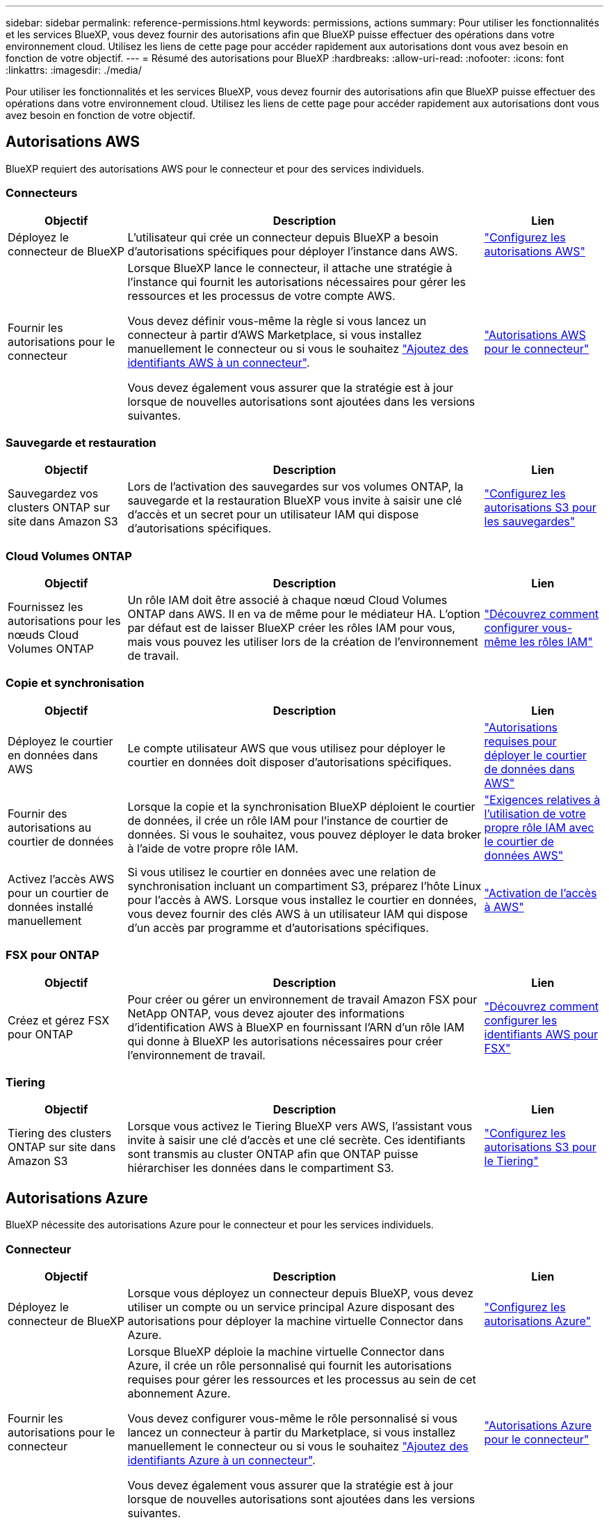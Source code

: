 ---
sidebar: sidebar 
permalink: reference-permissions.html 
keywords: permissions, actions 
summary: Pour utiliser les fonctionnalités et les services BlueXP, vous devez fournir des autorisations afin que BlueXP puisse effectuer des opérations dans votre environnement cloud. Utilisez les liens de cette page pour accéder rapidement aux autorisations dont vous avez besoin en fonction de votre objectif. 
---
= Résumé des autorisations pour BlueXP
:hardbreaks:
:allow-uri-read: 
:nofooter: 
:icons: font
:linkattrs: 
:imagesdir: ./media/


[role="lead"]
Pour utiliser les fonctionnalités et les services BlueXP, vous devez fournir des autorisations afin que BlueXP puisse effectuer des opérations dans votre environnement cloud. Utilisez les liens de cette page pour accéder rapidement aux autorisations dont vous avez besoin en fonction de votre objectif.



== Autorisations AWS

BlueXP requiert des autorisations AWS pour le connecteur et pour des services individuels.



=== Connecteurs

[cols="20,60,20"]
|===
| Objectif | Description | Lien 


| Déployez le connecteur de BlueXP | L'utilisateur qui crée un connecteur depuis BlueXP a besoin d'autorisations spécifiques pour déployer l'instance dans AWS. | link:task-set-up-permissions-aws.html["Configurez les autorisations AWS"] 


| Fournir les autorisations pour le connecteur | Lorsque BlueXP lance le connecteur, il attache une stratégie à l'instance qui fournit les autorisations nécessaires pour gérer les ressources et les processus de votre compte AWS.

Vous devez définir vous-même la règle si vous lancez un connecteur à partir d'AWS Marketplace, si vous installez manuellement le connecteur ou si vous le souhaitez link:task-adding-aws-accounts.html#add-additional-credentials-to-a-connector["Ajoutez des identifiants AWS à un connecteur"].

Vous devez également vous assurer que la stratégie est à jour lorsque de nouvelles autorisations sont ajoutées dans les versions suivantes. | link:reference-permissions-aws.html["Autorisations AWS pour le connecteur"] 
|===


=== Sauvegarde et restauration

[cols="20,60,20"]
|===
| Objectif | Description | Lien 


| Sauvegardez vos clusters ONTAP sur site dans Amazon S3 | Lors de l'activation des sauvegardes sur vos volumes ONTAP, la sauvegarde et la restauration BlueXP vous invite à saisir une clé d'accès et un secret pour un utilisateur IAM qui dispose d'autorisations spécifiques. | https://docs.netapp.com/us-en/bluexp-backup-recovery/task-backup-onprem-to-aws.html#set-up-s3-permissions["Configurez les autorisations S3 pour les sauvegardes"^] 
|===


=== Cloud Volumes ONTAP

[cols="20,60,20"]
|===
| Objectif | Description | Lien 


| Fournissez les autorisations pour les nœuds Cloud Volumes ONTAP | Un rôle IAM doit être associé à chaque nœud Cloud Volumes ONTAP dans AWS. Il en va de même pour le médiateur HA. L'option par défaut est de laisser BlueXP créer les rôles IAM pour vous, mais vous pouvez les utiliser lors de la création de l'environnement de travail. | https://docs.netapp.com/us-en/bluexp-cloud-volumes-ontap/task-set-up-iam-roles.html["Découvrez comment configurer vous-même les rôles IAM"^] 
|===


=== Copie et synchronisation

[cols="20,60,20"]
|===
| Objectif | Description | Lien 


| Déployez le courtier en données dans AWS | Le compte utilisateur AWS que vous utilisez pour déployer le courtier en données doit disposer d'autorisations spécifiques. | https://docs.netapp.com/us-en/bluexp-copy-sync/task-installing-aws.html#permissions-required-to-deploy-the-data-broker-in-aws["Autorisations requises pour déployer le courtier de données dans AWS"^] 


| Fournir des autorisations au courtier de données | Lorsque la copie et la synchronisation BlueXP déploient le courtier de données, il crée un rôle IAM pour l'instance de courtier de données. Si vous le souhaitez, vous pouvez déployer le data broker à l'aide de votre propre rôle IAM. | https://docs.netapp.com/us-en/bluexp-copy-sync/task-installing-aws.html#requirements-to-use-your-own-iam-role-with-the-aws-data-broker["Exigences relatives à l'utilisation de votre propre rôle IAM avec le courtier de données AWS"^] 


| Activez l'accès AWS pour un courtier de données installé manuellement | Si vous utilisez le courtier en données avec une relation de synchronisation incluant un compartiment S3, préparez l'hôte Linux pour l'accès à AWS. Lorsque vous installez le courtier en données, vous devez fournir des clés AWS à un utilisateur IAM qui dispose d'un accès par programme et d'autorisations spécifiques. | https://docs.netapp.com/us-en/bluexp-copy-sync/task-installing-linux.html#enabling-access-to-aws["Activation de l'accès à AWS"^] 
|===


=== FSX pour ONTAP

[cols="20,60,20"]
|===
| Objectif | Description | Lien 


| Créez et gérez FSX pour ONTAP | Pour créer ou gérer un environnement de travail Amazon FSX pour NetApp ONTAP, vous devez ajouter des informations d'identification AWS à BlueXP en fournissant l'ARN d'un rôle IAM qui donne à BlueXP les autorisations nécessaires pour créer l'environnement de travail. | https://docs.netapp.com/us-en/bluexp-fsx-ontap/requirements/task-setting-up-permissions-fsx.html["Découvrez comment configurer les identifiants AWS pour FSX"^] 
|===


=== Tiering

[cols="20,60,20"]
|===
| Objectif | Description | Lien 


| Tiering des clusters ONTAP sur site dans Amazon S3 | Lorsque vous activez le Tiering BlueXP vers AWS, l'assistant vous invite à saisir une clé d'accès et une clé secrète. Ces identifiants sont transmis au cluster ONTAP afin que ONTAP puisse hiérarchiser les données dans le compartiment S3. | https://docs.netapp.com/us-en/bluexp-tiering/task-tiering-onprem-aws.html#set-up-s3-permissions["Configurez les autorisations S3 pour le Tiering"^] 
|===


== Autorisations Azure

BlueXP nécessite des autorisations Azure pour le connecteur et pour les services individuels.



=== Connecteur

[cols="20,60,20"]
|===
| Objectif | Description | Lien 


| Déployez le connecteur de BlueXP | Lorsque vous déployez un connecteur depuis BlueXP, vous devez utiliser un compte ou un service principal Azure disposant des autorisations pour déployer la machine virtuelle Connector dans Azure. | link:task-set-up-permissions-azure.html["Configurez les autorisations Azure"] 


| Fournir les autorisations pour le connecteur  a| 
Lorsque BlueXP déploie la machine virtuelle Connector dans Azure, il crée un rôle personnalisé qui fournit les autorisations requises pour gérer les ressources et les processus au sein de cet abonnement Azure.

Vous devez configurer vous-même le rôle personnalisé si vous lancez un connecteur à partir du Marketplace, si vous installez manuellement le connecteur ou si vous le souhaitez link:task-adding-azure-accounts.html#add-additional-azure-credentials-to-bluexp["Ajoutez des identifiants Azure à un connecteur"].

Vous devez également vous assurer que la stratégie est à jour lorsque de nouvelles autorisations sont ajoutées dans les versions suivantes.
 a| 
link:reference-permissions-azure.html["Autorisations Azure pour le connecteur"]

|===


=== Copie et synchronisation

[cols="20,60,20"]
|===
| Objectif | Description | Lien 


| Déployez le courtier en données dans Azure | Le compte utilisateur Azure que vous utilisez pour déployer le courtier en données doit disposer des autorisations requises. | https://docs.netapp.com/us-en/bluexp-copy-sync/task-installing-azure.html#permissions-required-to-deploy-the-data-broker-in-azure["Autorisations requises pour déployer le courtier en données dans Azure"^] 
|===


== Autorisations Google Cloud

BlueXP requiert des autorisations Google Cloud pour le connecteur et pour des services individuels.



=== Connecteur

[cols="20,60,20"]
|===
| Objectif | Description | Lien 


| Déployez le connecteur de BlueXP | L'utilisateur Google Cloud qui déploie un connecteur depuis BlueXP a besoin d'autorisations spécifiques pour déployer le connecteur dans Google Cloud. | link:task-set-up-permissions-google.html#set-up-permissions-to-create-the-connector-from-bluexp-or-gcloud["Configurez les autorisations de déploiement du connecteur"] 


| Fournir les autorisations pour le connecteur | Le compte de service de l'instance de VM Connector doit disposer d'autorisations spécifiques pour les opérations quotidiennes. Vous devez associer le compte de service au connecteur pendant le déploiement.

Vous devez également vous assurer que la stratégie est à jour lorsque de nouvelles autorisations sont ajoutées dans les versions suivantes. | link:reference-permissions-gcp.html["Autorisations Google Cloud pour le connecteur"] 
|===


=== Sauvegarde et restauration

[cols="20,60,20"]
|===
| Objectif | Description | Lien 


| Sauvegarde de Cloud Volumes ONTAP dans Google Cloud  a| 
Lorsque vous utilisez la sauvegarde et la restauration BlueXP pour sauvegarder Cloud Volumes ONTAP, vous devez ajouter des autorisations au connecteur dans les scénarios suivants :

* Vous souhaitez utiliser la fonctionnalité « Rechercher et restaurer »
* Vous souhaitez utiliser des clés de chiffrement gérées par le client (CMEK)

 a| 
* https://docs.netapp.com/us-en/bluexp-backup-recovery/task-backup-to-gcp.html#verify-or-add-permissions-to-the-connector["Autorisations pour la recherche et l'amplificateur ; fonctionnalité de restauration"^]
* https://docs.netapp.com/us-en/bluexp-backup-recovery/task-backup-to-gcp.html#required-information-for-using-customer-managed-encryption-keys-cmek["Autorisations pour les CMEKs"^]




| Sauvegardez les clusters ONTAP sur site dans Google Cloud | Lorsque vous utilisez la sauvegarde et la restauration BlueXP pour sauvegarder des clusters ONTAP sur site, vous devez ajouter des autorisations au connecteur pour utiliser la fonctionnalité de recherche et de restauration. | https://docs.netapp.com/us-en/bluexp-backup-recovery/task-backup-onprem-to-gcp.html#verify-or-add-permissions-to-the-connector["Autorisations pour la recherche et l'amplificateur ; fonctionnalité de restauration"^] 
|===


=== Cloud Volumes Service pour Google Cloud

[cols="20,60,20"]
|===
| Objectif | Description | Lien 


| Découvrez Cloud Volumes Service pour Google Cloud | BlueXP a besoin d'un accès à l'API Cloud Volumes Service et de droits d'accès via un compte de service Google Cloud. | https://docs.netapp.com/us-en/bluexp-cloud-volumes-service-gcp/task-set-up-google-cloud.html["Configurez un compte de service"^] 
|===


=== Copie et synchronisation

[cols="20,60,20"]
|===
| Objectif | Description | Lien 


| Déployez le courtier en données dans Google Cloud | Assurez-vous que l'utilisateur Google Cloud qui déploie le courtier en données dispose des autorisations requises. | https://docs.netapp.com/us-en/bluexp-copy-sync/task-installing-gcp.html#permissions-required-to-deploy-the-data-broker-in-google-cloud["Autorisations requises pour déployer le courtier en données dans Google Cloud"^] 


| Activez l'accès à Google Cloud pour un courtier de données installé manuellement | Si vous prévoyez d'utiliser le courtier de données avec une relation de synchronisation incluant un compartiment Google Cloud Storage, préparez l'hôte Linux pour l'accès Google Cloud. Lorsque vous installez le courtier de données, vous devez fournir une clé pour un compte de service disposant d'autorisations spécifiques. | https://docs.netapp.com/us-en/bluexp-copy-sync/task-installing-linux.html#enabling-access-to-google-cloud["Activation de l'accès à Google Cloud"^] 
|===


== Autorisations StorageGRID

BlueXP requiert des autorisations StorageGRID pour deux services.



=== Sauvegarde et restauration

[cols="20,60,20"]
|===
| Objectif | Description | Lien 


| Sauvegardez vos clusters ONTAP sur site dans StorageGRID | Lorsque vous préparez StorageGRID en tant que cible de sauvegarde pour les clusters ONTAP, BlueXP Backup and Recovery vous invite à entrer une clé d'accès et un secret pour un utilisateur IAM qui possède des autorisations spécifiques. | https://docs.netapp.com/us-en/bluexp-backup-recovery/task-backup-onprem-private-cloud.html#prepare-storagegrid-as-your-backup-target["Préparez StorageGRID en tant que cible de sauvegarde"^] 
|===


=== Tiering

[cols="20,60,20"]
|===
| Objectif | Description | Lien 


| Déplacez les clusters ONTAP sur site vers StorageGRID | Lorsque vous configurez le Tiering BlueXP vers StorageGRID, vous devez fournir le Tiering BlueXP avec une clé d'accès S3 et une clé secrète. Le Tiering BlueXP utilise les clés pour accéder à vos compartiments. | https://docs.netapp.com/us-en/bluexp-backup-recovery/task-backup-onprem-private-cloud.html#prepare-storagegrid-as-your-backup-target["Préparez le Tiering vers StorageGRID"^] 
|===